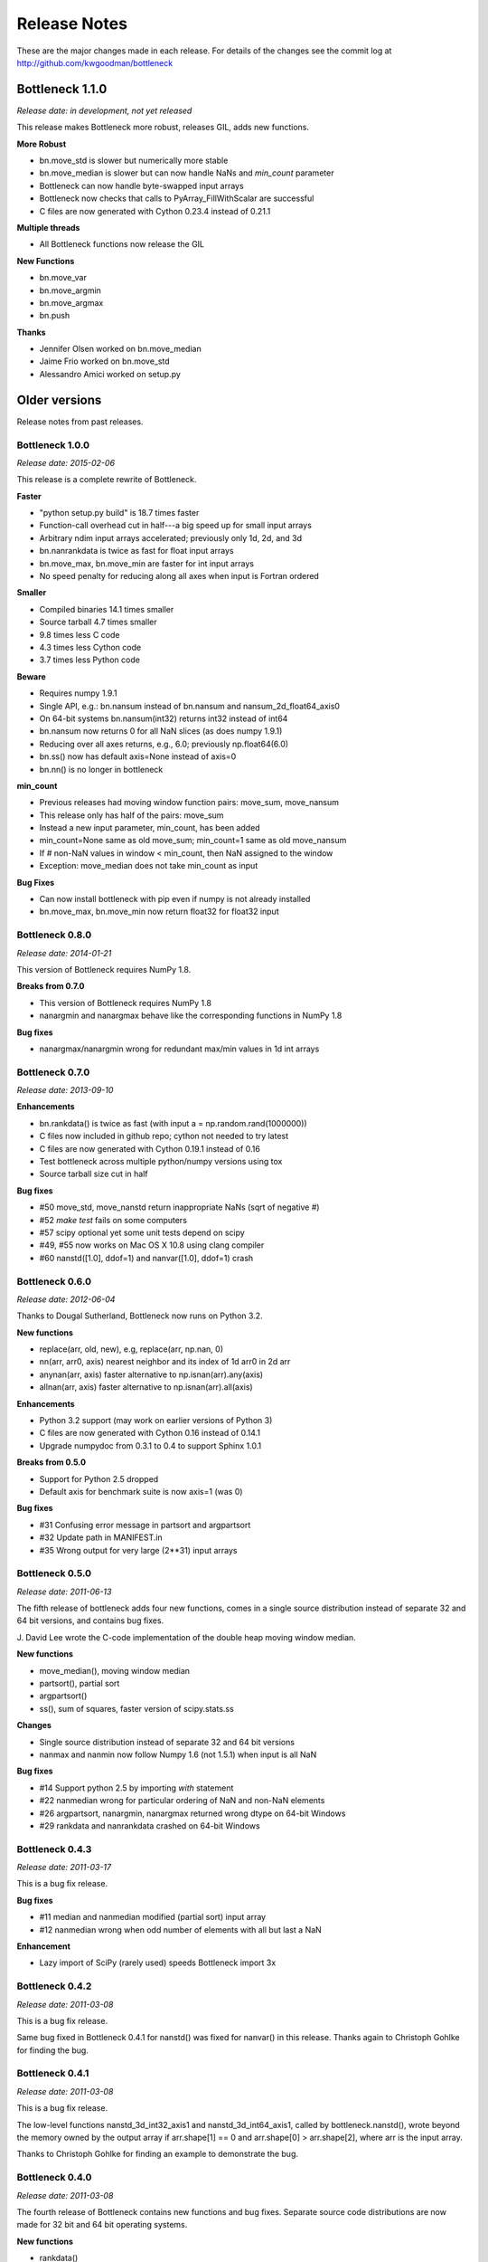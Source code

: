 
=============
Release Notes
=============

These are the major changes made in each release. For details of the changes
see the commit log at http://github.com/kwgoodman/bottleneck

Bottleneck 1.1.0
================

*Release date: in development, not yet released*

This release makes Bottleneck more robust, releases GIL, adds new functions.

**More Robust**

- bn.move_std is slower but numerically more stable
- bn.move_median is slower but can now handle NaNs and `min_count` parameter
- Bottleneck can now handle byte-swapped input arrays
- Bottleneck now checks that calls to PyArray_FillWithScalar are successful
- C files are now generated with Cython 0.23.4 instead of 0.21.1

**Multiple threads**

- All Bottleneck functions now release the GIL

**New Functions**

- bn.move_var
- bn.move_argmin
- bn.move_argmax
- bn.push

**Thanks**

- Jennifer Olsen worked on bn.move_median
- Jaime Frio worked on bn.move_std
- Alessandro Amici worked on setup.py


Older versions
==============

Release notes from past releases.

Bottleneck 1.0.0
----------------

*Release date: 2015-02-06*

This release is a complete rewrite of Bottleneck.

**Faster**

- "python setup.py build" is 18.7 times faster
- Function-call overhead cut in half---a big speed up for small input arrays
- Arbitrary ndim input arrays accelerated; previously only 1d, 2d, and 3d
- bn.nanrankdata is twice as fast for float input arrays
- bn.move_max, bn.move_min are faster for int input arrays
- No speed penalty for reducing along all axes when input is Fortran ordered

**Smaller**

- Compiled binaries 14.1 times smaller
- Source tarball 4.7 times smaller
- 9.8 times less C code
- 4.3 times less Cython code
- 3.7 times less Python code

**Beware**

- Requires numpy 1.9.1
- Single API, e.g.: bn.nansum instead of bn.nansum and nansum_2d_float64_axis0
- On 64-bit systems bn.nansum(int32) returns int32 instead of int64
- bn.nansum now returns 0 for all NaN slices (as does numpy 1.9.1)
- Reducing over all axes returns, e.g., 6.0; previously np.float64(6.0)
- bn.ss() now has default axis=None instead of axis=0
- bn.nn() is no longer in bottleneck

**min_count**

- Previous releases had moving window function pairs: move_sum, move_nansum
- This release only has half of the pairs: move_sum
- Instead a new input parameter, min_count, has been added
- min_count=None same as old move_sum; min_count=1 same as old move_nansum
- If # non-NaN values in window < min_count, then NaN assigned to the window
- Exception: move_median does not take min_count as input

**Bug Fixes**

- Can now install bottleneck with pip even if numpy is not already installed
- bn.move_max, bn.move_min now return float32 for float32 input

Bottleneck 0.8.0
----------------

*Release date: 2014-01-21*

This version of Bottleneck requires NumPy 1.8.

**Breaks from 0.7.0**

- This version of Bottleneck requires NumPy 1.8
- nanargmin and nanargmax behave like the corresponding functions in NumPy 1.8

**Bug fixes**

- nanargmax/nanargmin wrong for redundant max/min values in 1d int arrays

Bottleneck 0.7.0
----------------

*Release date: 2013-09-10*

**Enhancements**

- bn.rankdata() is twice as fast (with input a = np.random.rand(1000000))
- C files now included in github repo; cython not needed to try latest
- C files are now generated with Cython 0.19.1 instead of 0.16
- Test bottleneck across multiple python/numpy versions using tox
- Source tarball size cut in half

**Bug fixes**

- #50 move_std, move_nanstd return inappropriate NaNs (sqrt of negative #)
- #52 `make test` fails on some computers
- #57 scipy optional yet some unit tests depend on scipy
- #49, #55 now works on Mac OS X 10.8 using clang compiler
- #60 nanstd([1.0], ddof=1) and nanvar([1.0], ddof=1) crash

Bottleneck 0.6.0
----------------

*Release date: 2012-06-04*

Thanks to Dougal Sutherland, Bottleneck now runs on Python 3.2.

**New functions**

- replace(arr, old, new), e.g, replace(arr, np.nan, 0)
- nn(arr, arr0, axis) nearest neighbor and its index of 1d arr0 in 2d arr
- anynan(arr, axis) faster alternative to np.isnan(arr).any(axis)
- allnan(arr, axis) faster alternative to np.isnan(arr).all(axis)

**Enhancements**

- Python 3.2 support (may work on earlier versions of Python 3)
- C files are now generated with Cython 0.16 instead of 0.14.1
- Upgrade numpydoc from 0.3.1 to 0.4 to support Sphinx 1.0.1

**Breaks from 0.5.0**

- Support for Python 2.5 dropped
- Default axis for benchmark suite is now axis=1 (was 0)

**Bug fixes**

- #31 Confusing error message in partsort and argpartsort
- #32 Update path in MANIFEST.in
- #35 Wrong output for very large (2**31) input arrays

Bottleneck 0.5.0
----------------

*Release date: 2011-06-13*

The fifth release of bottleneck adds four new functions, comes in a single
source distribution instead of separate 32 and 64 bit versions, and contains
bug fixes.

J. David Lee wrote the C-code implementation of the double heap moving
window median.

**New functions**

- move_median(), moving window median
- partsort(), partial sort
- argpartsort()
- ss(), sum of squares, faster version of scipy.stats.ss

**Changes**

- Single source distribution instead of separate 32 and 64 bit versions
- nanmax and nanmin now follow Numpy 1.6 (not 1.5.1) when input is all NaN

**Bug fixes**

- #14 Support python 2.5 by importing `with` statement
- #22 nanmedian wrong for particular ordering of NaN and non-NaN elements
- #26 argpartsort, nanargmin, nanargmax returned wrong dtype on 64-bit Windows
- #29 rankdata and nanrankdata crashed on 64-bit Windows

Bottleneck 0.4.3
----------------

*Release date: 2011-03-17*

This is a bug fix release.

**Bug fixes**

- #11 median and nanmedian modified (partial sort) input array
- #12 nanmedian wrong when odd number of elements with all but last a NaN

**Enhancement**

- Lazy import of SciPy (rarely used) speeds Bottleneck import 3x

Bottleneck 0.4.2
----------------

*Release date: 2011-03-08*

This is a bug fix release.

Same bug fixed in Bottleneck 0.4.1 for nanstd() was fixed for nanvar() in
this release. Thanks again to Christoph Gohlke for finding the bug.

Bottleneck 0.4.1
----------------

*Release date: 2011-03-08*

This is a bug fix release.

The low-level functions nanstd_3d_int32_axis1 and nanstd_3d_int64_axis1,
called by bottleneck.nanstd(), wrote beyond the memory owned by the output
array if arr.shape[1] == 0 and arr.shape[0] > arr.shape[2], where arr is
the input array.

Thanks to Christoph Gohlke for finding an example to demonstrate the bug.

Bottleneck 0.4.0
----------------

*Release date: 2011-03-08*

The fourth release of Bottleneck contains new functions and bug fixes.
Separate source code distributions are now made for 32 bit and 64 bit
operating systems.

**New functions**

- rankdata()
- nanrankdata()

**Enhancements**

- Optionally specify the shapes of the arrays used in benchmark
- Can specify which input arrays to fill with one-third NaNs in benchmark

**Breaks from 0.3.0**

- Removed group_nanmean() function
- Bump dependency from NumPy 1.4.1 to NumPy 1.5.1
- C files are now generated with Cython 0.14.1 instead of 0.13

**Bug fixes**

- #6 Some functions gave wrong output dtype for some input dtypes on 32 bit OS
- #7 Some functions choked on size zero input arrays
- #8 Segmentation fault with Cython 0.14.1 (but not 0.13)

Bottleneck 0.3.0
----------------

*Release date: 2010-01-19*

The third release of Bottleneck is twice as fast for small input arrays and
contains 10 new functions.

**Faster**

- All functions are faster (less overhead in selector functions)

**New functions**

- nansum()
- move_sum()
- move_nansum()
- move_mean()
- move_std()
- move_nanstd()
- move_min()
- move_nanmin()
- move_max()
- move_nanmax()

**Enhancements**

- You can now specify the dtype and axis to use in the benchmark timings
- Improved documentation and more unit tests

**Breaks from 0.2.0**

- Moving window functions now default to axis=-1 instead of axis=0
- Low-level moving window selector functions no longer take window as input

**Bug fix**

- int input array resulted in call to slow, non-cython version of move_nanmean

Bottleneck 0.2.0
----------------

*Release date: 2010-12-27*

The second release of Bottleneck is faster, contains more functions, and
supports more dtypes.

**Faster**

- All functions faster (less overhead) when output is not a scalar
- Faster nanmean() for 2d, 3d arrays containing NaNs when axis is not None

**New functions**

- nanargmin()
- nanargmax()
- nanmedian()

**Enhancements**

- Added support for float32
- Fallback to slower, non-Cython functions for unaccelerated ndim/dtype
- Scipy is no longer a dependency
- Added support for older versions of NumPy (1.4.1)
- All functions are now templated for dtype and axis
- Added a sandbox for prototyping of new Bottleneck functions
- Rewrote benchmarking code

Bottleneck 0.1.0
----------------

*Release date: 2010-12-10*

Initial release. The three categories of Bottleneck functions:

- Faster replacement for NumPy and SciPy functions
- Moving window functions
- Group functions that bin calculations by like-labeled elements
